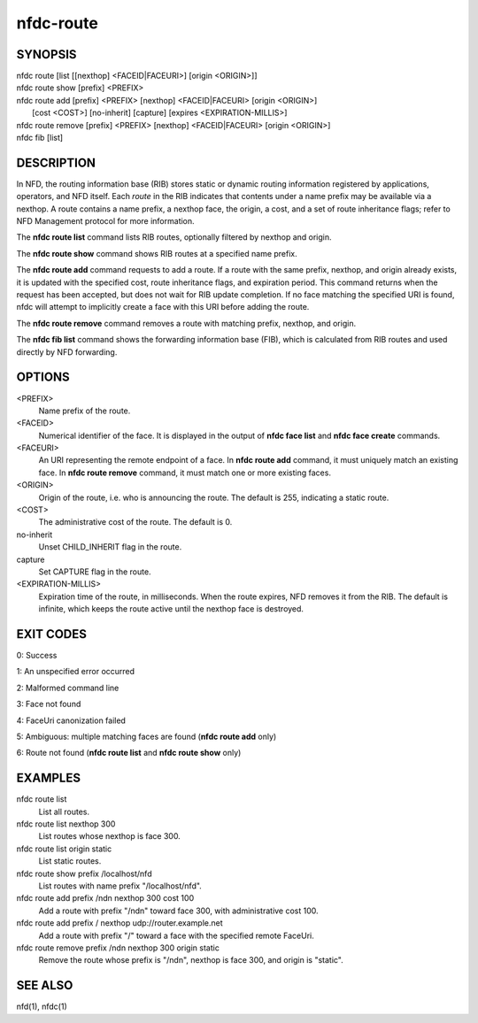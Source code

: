 nfdc-route
==========

SYNOPSIS
--------
| nfdc route [list [[nexthop] <FACEID|FACEURI>] [origin <ORIGIN>]]
| nfdc route show [prefix] <PREFIX>
| nfdc route add [prefix] <PREFIX> [nexthop] <FACEID|FACEURI> [origin <ORIGIN>]
|                [cost <COST>] [no-inherit] [capture] [expires <EXPIRATION-MILLIS>]
| nfdc route remove [prefix] <PREFIX> [nexthop] <FACEID|FACEURI> [origin <ORIGIN>]
| nfdc fib [list]

DESCRIPTION
-----------
In NFD, the routing information base (RIB) stores static or dynamic routing information
registered by applications, operators, and NFD itself.
Each *route* in the RIB indicates that contents under a name prefix may be available via a nexthop.
A route contains a name prefix, a nexthop face, the origin, a cost, and a set of route inheritance flags;
refer to NFD Management protocol for more information.

The **nfdc route list** command lists RIB routes, optionally filtered by nexthop and origin.

The **nfdc route show** command shows RIB routes at a specified name prefix.

The **nfdc route add** command requests to add a route.
If a route with the same prefix, nexthop, and origin already exists,
it is updated with the specified cost, route inheritance flags, and expiration period.
This command returns when the request has been accepted, but does not wait for RIB update completion.
If no face matching the specified URI is found, nfdc will attempt to implicitly create a face with
this URI before adding the route.

The **nfdc route remove** command removes a route with matching prefix, nexthop, and origin.

The **nfdc fib list** command shows the forwarding information base (FIB),
which is calculated from RIB routes and used directly by NFD forwarding.

OPTIONS
-------
<PREFIX>
    Name prefix of the route.

<FACEID>
    Numerical identifier of the face.
    It is displayed in the output of **nfdc face list** and **nfdc face create** commands.

<FACEURI>
    An URI representing the remote endpoint of a face.
    In **nfdc route add** command, it must uniquely match an existing face.
    In **nfdc route remove** command, it must match one or more existing faces.

<ORIGIN>
    Origin of the route, i.e. who is announcing the route.
    The default is 255, indicating a static route.

<COST>
    The administrative cost of the route.
    The default is 0.

no-inherit
    Unset CHILD_INHERIT flag in the route.

capture
    Set CAPTURE flag in the route.

<EXPIRATION-MILLIS>
    Expiration time of the route, in milliseconds.
    When the route expires, NFD removes it from the RIB.
    The default is infinite, which keeps the route active until the nexthop face is destroyed.

EXIT CODES
----------
0: Success

1: An unspecified error occurred

2: Malformed command line

3: Face not found

4: FaceUri canonization failed

5: Ambiguous: multiple matching faces are found (**nfdc route add** only)

6: Route not found (**nfdc route list** and **nfdc route show** only)

EXAMPLES
--------
nfdc route list
    List all routes.

nfdc route list nexthop 300
    List routes whose nexthop is face 300.

nfdc route list origin static
    List static routes.

nfdc route show prefix /localhost/nfd
    List routes with name prefix "/localhost/nfd".

nfdc route add prefix /ndn nexthop 300 cost 100
    Add a route with prefix "/ndn" toward face 300, with administrative cost 100.

nfdc route add prefix / nexthop udp://router.example.net
    Add a route with prefix "/" toward a face with the specified remote FaceUri.

nfdc route remove prefix /ndn nexthop 300 origin static
    Remove the route whose prefix is "/ndn", nexthop is face 300, and origin is "static".

SEE ALSO
--------
nfd(1), nfdc(1)
